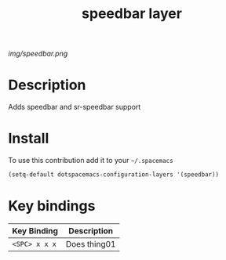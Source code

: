 #+TITLE: speedbar layer
#+HTML_HEAD_EXTRA: <link rel="stylesheet" type="text/css" href="../css/readtheorg.css" />

#+CAPTION: logo

# The maximum height of the logo should be 200 pixels.
[[img/speedbar.png]]

* Table of Contents                                        :TOC_4_org:noexport:
 - [[Description][Description]]
 - [[Install][Install]]
 - [[Key bindings][Key bindings]]

* Description
Adds speedbar and sr-speedbar support
* Install
To use this contribution add it to your =~/.spacemacs=

#+begin_src emacs-lisp
  (setq-default dotspacemacs-configuration-layers '(speedbar))
#+end_src

* Key bindings

| Key Binding     | Description    |
|-----------------+----------------|
| ~<SPC> x x x~   | Does thing01   |
